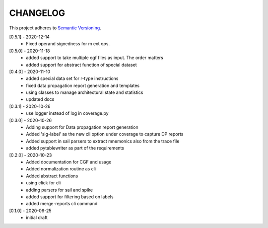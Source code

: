 CHANGELOG
=========

This project adheres to `Semantic Versioning <https://semver.org/spec/v2.0.0.html>`_.

[0.5.1] - 2020-12-14
  - Fixed operand signedness for m ext ops.


[0.5.0] - 2020-11-18
  - added support to take multiple cgf files as input. The order matters
  - added support for abstract function of special dataset 

[0.4.0] - 2020-11-10
  - added special data set for r-type instructions
  - fixed data propagation report generation and templates
  - using classes to manage architectural state and statistics
  - updated docs

[0.3.1] - 2020-10-26
  - use logger instead of log in coverage.py


[0.3.0] - 2020-10-26
  - Adding support for Data propagation report generation
  - Added 'sig-label' as the new cli option under coverage to capture DP reports
  - Added support in sail parsers to extract mnemonics also from the trace file
  - added pytablewriter as part of the requirements

[0.2.0] - 2020-10-23
  - Added documentation for CGF and usage
  - Added normalization routine as cli
  - Added abstract functions
  - using click for cli
  - adding parsers for sail and spike
  - added support for filtering based on labels
  - added merge-reports cli command


[0.1.0] - 2020-06-25
  - initial draft
